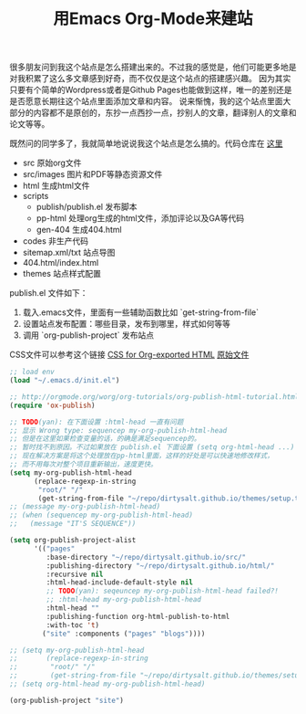 #+title: 用Emacs Org-Mode来建站

很多朋友问到我这个站点是怎么搭建出来的。不过我的感觉是，他们可能更多地是对我积累了这么多文章感到好奇，而不仅仅是这个站点的搭建感兴趣。
因为其实只要有个简单的Wordpress或者是Github Pages也能做到这样，唯一的差别还是是否愿意长期往这个站点里面添加文章和内容。
说来惭愧，我的这个站点里面大部分的内容都不是原创的，东抄一点西抄一点，抄别人的文章，翻译别人的文章和论文等等。

既然问的同学多了，我就简单地说说我这个站点是怎么搞的。代码仓库在 [[https://github.com/dirtysalt/dirtysalt.github.io][这里]]
- src 原始org文件
- src/images 图片和PDF等静态资源文件
- html 生成html文件
- scripts
   - publish/publish.el 发布脚本
   - pp-html 处理org生成的html文件，添加评论以及GA等代码
   - gen-404 生成404.html
- codes 非生产代码
- sitemap.xml/txt 站点导图
- 404.html/index.html
- themes 站点样式配置

publish.el 文件如下：
1. 载入.emacs文件，里面有一些辅助函数比如 `get-string-from-file`
2. 设置站点发布配置：哪些目录，发布到哪里，样式如何等等
3. 调用 `org-publish-project` 发布站点

CSS文件可以参考这个链接 [[https://gongzhitaao.org/orgcss/][CSS for Org-exported HTML]] [[https://raw.githubusercontent.com/gongzhitaao/orgcss/master/src/index.org][原始文件]]

#+BEGIN_SRC lisp
;; load env
(load "~/.emacs.d/init.el")

;; http://orgmode.org/worg/org-tutorials/org-publish-html-tutorial.html
(require 'ox-publish)

;; TODO(yan): 在下面设置 :html-head 一直有问题
;; 显示 Wrong type: sequencep my-org-publish-html-head
;; 但是在这里如果检查变量的话，的确是满足sequencep的。
;; 暂时找不到原因。不过如果放在 publish.el 下面设置 (setq org-html-head ...) 是可以work的
;; 现在解决方案是将这个处理放在pp-html里面，这样的好处是可以快速地修改样式，
;; 而不用每次对整个项目重新输出，速度更快。
(setq my-org-publish-html-head
      (replace-regexp-in-string
       "root/" "/"
       (get-string-from-file "~/repo/dirtysalt.github.io/themes/setup.txt")))
;; (message my-org-publish-html-head)
;; (when (sequencep my-org-publish-html-head)
;;   (message "IT'S SEQUENCE"))

(setq org-publish-project-alist
      '(("pages"
         :base-directory "~/repo/dirtysalt.github.io/src/"
         :publishing-directory "~/repo/dirtysalt.github.io/html/"
         :recursive nil
         :html-head-include-default-style nil
         ;; TODO(yan): seqeuncep my-org-publish-html-head failed?!
         ;; :html-head my-org-publish-html-head
         :html-head ""
         :publishing-function org-html-publish-to-html
         :with-toc 't)
        ("site" :components ("pages" "blogs"))))

;; (setq my-org-publish-html-head
;;       (replace-regexp-in-string
;;        "root/" "/"
;;        (get-string-from-file "~/repo/dirtysalt.github.io/themes/setup.txt")))
;; (setq org-html-head my-org-publish-html-head)

(org-publish-project "site")
#+END_SRC